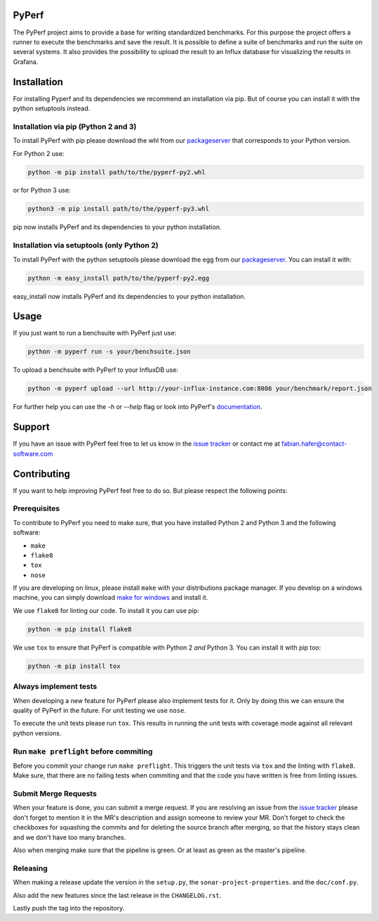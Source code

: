 PyPerf
======

The PyPerf project aims to provide a base for writing standardized benchmarks.
For this purpose the project offers a runner to execute the
benchmarks and save the result.
It is possible to define a suite of benchmarks and run the suite on several systems.
It also provides the possibility to upload the result to an Influx database for
visualizing the results in Grafana.


Installation
============
For installing Pyperf and its dependencies we recommend an installation via pip.
But of course you can install it with the python setuptools instead.

Installation via pip (Python 2 and 3)
-------------------------------------
To install PyPerf with pip please download the whl from our packageserver_ that corresponds to your
Python version.

For Python 2 use:

.. code-block:: Python

    python -m pip install path/to/the/pyperf-py2.whl

or for Python 3 use:

.. code-block:: Python

    python3 -m pip install path/to/the/pyperf-py3.whl

pip now installs PyPerf and its dependencies to your python installation.


Installation via setuptools (only Python 2)
-------------------------------------------
To install PyPerf with the python setuptools please download the egg from our packageserver_.
You can install it with:

.. code-block:: Python

    python -m easy_install path/to/the/pyperf-py2.egg

easy_install now installs PyPerf and its dependencies to your python installation.


Usage
=====
If you just want to run a benchsuite with PyPerf just use:

.. code-block:: Python

    python -m pyperf run -s your/benchsuite.json

To upload a benchsuite with PyPerf to your InfluxDB use:

.. code-block:: Python

    python -m pyperf upload --url http://your-influx-instance.com:8086 your/benchmark/report.json

For further help you can use the `-h` or `--help` flag or look into PyPerf's documentation_.


Support
=======
If you have an issue with PyPerf feel free to let us know in the `issue tracker`_ or
contact me at `fabian.hafer@contact-software.com <mailto:fabian.hafer@contact-software.com>`_


Contributing
============
If you want to help improving PyPerf feel free to do so. But please respect the following points:


Prerequisites
-------------
To contribute to PyPerf you need to make sure, that you have installed Python 2 and Python 3 and
the following software:

- ``make``
- ``flake8``
- ``tox``
- ``nose``

If you are developing on linux, please install ``make`` with your distributions package manager.
If you develop on a windows machine, you can simply download `make for windows`_ and install it.

We use ``flake8`` for linting our code. To install it you can use pip:

.. code-block:: Python

    python -m pip install flake8

We use ``tox`` to ensure that PyPerf is compatible with Python 2 *and* Python 3.
You can install it with pip too:

.. code-block:: Python

    python -m pip install tox


Always implement tests
----------------------
When developing a new feature for PyPerf please also implement tests for it.
Only by doing this we can ensure the quality of PyPerf in the future.
For unit testing we use ``nose``.

To execute the unit tests please run ``tox``. This results in running the unit tests with coverage mode
against all relevant python versions.

Run ``make preflight`` before commiting
---------------------------------------
Before you commit your change run ``make preflight``. This triggers the unit tests via ``tox`` and
the linting with ``flake8``.
Make sure, that there are no failing tests when commiting and that the code you have written is free
from linting issues.

Submit Merge Requests
---------------------
When your feature is done, you can submit a merge request. If you are resolving an issue from the
`issue tracker`_ please don't forget to mention it in the MR's description and assign someone
to review your MR.
Don't forget to check the checkboxes for squashing the commits and for deleting the source branch after
merging, so that the history stays clean and we don't have too many branches.

Also when merging make sure that the pipeline is green. Or at least as green as the master's pipeline.

Releasing
---------
When making a release update the version in the ``setup.py``, the ``sonar-project-properties``. and the ``doc/conf.py``.

Also add the new features since the last release in the ``CHANGELOG.rst``.

Lastly push the tag into the repository.


.. Links

.. _packageserver: http://packages.contact.de/tools/misc/pyperf
.. _issue tracker: https://git.contact.de/SD/pyperf/issues
.. _make for windows: http://gnuwin32.sourceforge.net/packages/make.htm
.. _documentation: http://sd.pages.contact.de/pyperf